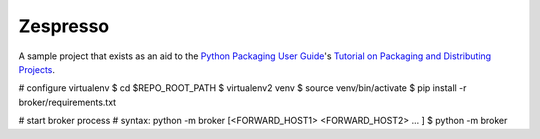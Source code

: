 Zespresso
=========

A sample project that exists as an aid to the `Python Packaging User Guide
<https://packaging.python.org>`_'s `Tutorial on Packaging and Distributing
Projects <https://packaging.python.org/en/latest/distributing.html>`_.

# configure virtualenv
$ cd $REPO_ROOT_PATH
$ virtualenv2 venv
$ source venv/bin/activate
$ pip install -r broker/requirements.txt

# start broker process
# syntax: python -m broker [<FORWARD_HOST1> <FORWARD_HOST2> ... ]
$ python -m broker

